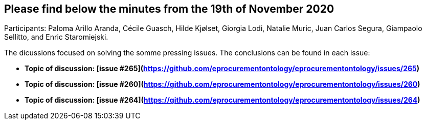 == Please find below the minutes from the 19th of November 2020

Participants: Paloma Arillo Aranda, Cécile Guasch, Hilde Kjølset, Giorgia Lodi, Natalie Muric, Juan Carlos Segura, Giampaolo Sellitto, and Enric Staromiejski.

The dicussions focused on solving the somme pressing issues. The conclusions can be found in each issue:

* **Topic of discussion: [issue #265](https://github.com/eprocurementontology/eprocurementontology/issues/265)**

* **Topic of discussion: [issue #260](https://github.com/eprocurementontology/eprocurementontology/issues/260)**

* **Topic of discussion: [issue #264](https://github.com/eprocurementontology/eprocurementontology/issues/264)**